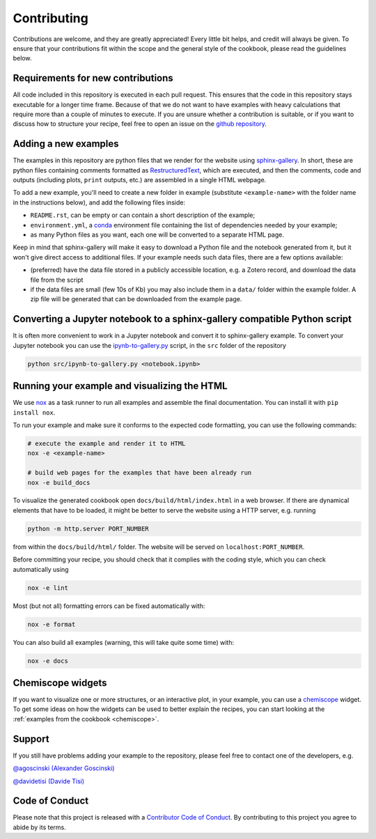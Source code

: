 Contributing
============

.. marker-contrib-start

Contributions are welcome, and they are greatly appreciated! Every little bit
helps, and credit will always be given. To ensure that your contributions
fit within the scope and the general style of the cookbook, please read
the guidelines below.

Requirements for new contributions
----------------------------------

All code included in this repository is executed in each pull request. This
ensures that the code in this repository stays executable for a longer time
frame. Because of that we do not want to have examples with heavy calculations
that require more than a couple of minutes to execute.
If you are unsure whether a contribution is suitable, or if you want to
discuss how to structure your recipe, feel free to open an issue on the
`github repository <https://github.com/lab-cosmo/atomistic-cookbook>`_.

Adding a new examples
---------------------

The examples in this repository are python files that we render for the website
using `sphinx-gallery`_. In short, these are python files containing comments
formatted as `RestructuredText`_, which are executed, and then the comments,
code and outputs (including plots, ``print`` outputs, etc.) are assembled in a
single HTML webpage.

To add a new example, you'll need to create a new folder in example (substitute
``<example-name>`` with the folder name in the instructions below), and add the
following files inside:

- ``README.rst``, can be empty or can contain a short description of the example;
- ``environment.yml``, a `conda`_ environment file containing the list of
  dependencies needed by your example;
- as many Python files as you want, each one will be converted to a separate
  HTML page.

Keep in mind that sphinx-gallery will make it easy to download a Python file and
the notebook generated from it, but it won't give direct access to additional
files. If your example needs such data files, there are a few options available:

- (preferred) have the data file stored in a publicly accessible location, e.g.
  a Zotero record, and download the data file from the script
- if the data files are small (few 10s of Kb) you may also include them in a
  ``data/`` folder within the example folder. A zip file will be generated that
  can be downloaded from the example page.

.. _sphinx-gallery: https://sphinx-gallery.github.io/
.. _RestructuredText: https://www.sphinx-doc.org/en/master/usage/restructuredtext/basics.html
.. _conda: https://conda.io/projects/conda/en/latest/user-guide/tasks/manage-environments.html#create-env-file-manually


Converting a Jupyter notebook to a sphinx-gallery compatible Python script
--------------------------------------------------------------------------

It is often more convenient to work in a Jupyter notebook and convert it
to sphinx-gallery example. To convert your Jupyter notebook you can use the
`ipynb-to-gallery.py <ipynb_to_gallery.py>`_ script, in the ``src`` folder of
the repository

.. code-block:: bash

    python src/ipynb-to-gallery.py <notebook.ipynb>

Running your example and visualizing the HTML
---------------------------------------------

We use `nox`_ as a task runner to run all examples and assemble the final
documentation. You can install it with ``pip install nox``.

To run your example and make sure it conforms to the expected code formatting,
you can use the following commands:

.. code-block:: bash

    # execute the example and render it to HTML
    nox -e <example-name>

    # build web pages for the examples that have been already run
    nox -e build_docs

To visualize the generated cookbook open ``docs/build/html/index.html``
in a web browser. If there are dynamical elements that have to be loaded,
it might be better to serve the website using a HTTP server, e.g.
running

.. code-block:: bash

   python -m http.server PORT_NUMBER

from within the ``docs/build/html/`` folder. The website will be served
on ``localhost:PORT_NUMBER``.

Before committing your recipe, you should check that it complies
with the coding style, which you can check automatically using

.. code-block:: bash

    nox -e lint

Most (but not all) formatting errors can be fixed automatically with:

.. code-block:: bash

    nox -e format

You can also build all examples (warning, this will take quite some time) with:

.. code-block:: bash

    nox -e docs

.. _nox: https://nox.thea.codes/

Chemiscope widgets
------------------

If you want to visualize one or more structures, or an interactive
plot, in your example, you can use a `chemiscope <http://chemiscope.org>`_
widget. To get some ideas on how the widgets can be used to better
explain the recipes, you can start looking at the
:ref:`examples from the cookbook <chemiscope>`.

.. marker-contrib-end

Support
-------

If you still have problems adding your example to the repository, please feel
free to contact one of the developers, e.g.

`@agoscinski (Alexander Goscinski) <alexander.goscinski@epfl.ch>`_

`@davidetisi (Davide Tisi) <davide.tisi@epfl.ch>`_

Code of Conduct
---------------

Please note that this project is released with a
`Contributor Code of Conduct <CONDUCT.md>`_.
By contributing to this project you agree to abide by its terms.
